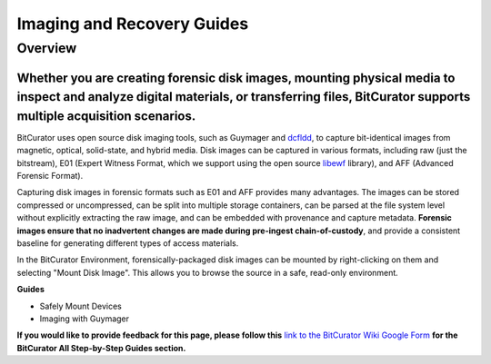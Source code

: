 **Imaging and Recovery Guides**
===============================

**Overview**
~~~~~~~~~~~~

**Whether you are creating forensic disk images, mounting physical media to inspect and analyze digital materials, or transferring files, BitCurator supports multiple acquisition scenarios.**
^^^^^^^^^^^^^^^^^^^^^^^^^^^^^^^^^^^^^^^^^^^^^^^^^^^^^^^^^^^^^^^^^^^^^^^^^^^^^^^^^^^^^^^^^^^^^^^^^^^^^^^^^^^^^^^^^^^^^^^^^^^^^^^^^^^^^^^^^^^^^^^^^^^^^^^^^^^^^^^^^^^^^^^^^^^^^^^^^^^^^^^^^^^^^^^

BitCurator uses open source disk imaging tools, such as Guymager and
`dcfldd <https://forensicswiki.xyz/wiki/index.php?title=Dcfldd>`__, to
capture bit-identical images from magnetic, optical, solid-state, and
hybrid media. Disk images can be captured in various formats, including
raw (just the bitstream), E01 (Expert Witness Format, which we support
using the open source
`libewf <https://forensicswiki.xyz/wiki/index.php?title=Libewf>`__
library), and AFF (Advanced Forensic Format).

Capturing disk images in forensic formats such as E01 and AFF provides
many advantages. The images can be stored compressed or uncompressed,
can be split into multiple storage containers, can be parsed at the file
system level without explicitly extracting the raw image, and can be
embedded with provenance and capture metadata. **Forensic images ensure
that no inadvertent changes are made during pre-ingest
chain-of-custody**, and provide a consistent baseline for generating
different types of access materials.

In the BitCurator Environment, forensically-packaged disk images can be
mounted by right-clicking on them and selecting "Mount Disk Image". This
allows you to browse the source in a safe, read-only environment.

**Guides**

-  Safely Mount Devices

-  Imaging with Guymager

**If you would like to provide feedback for this page, please follow
this** `link to the BitCurator Wiki Google
Form <https://docs.google.com/forms/d/e/1FAIpQLSelmRx1VmgDEg3dU5_8cXZy9MZ5v8_sAl-Ur2nPFLAi6Lvu2w/viewform?usp=sf_link>`__
**for the BitCurator All Step-by-Step Guides section.**
